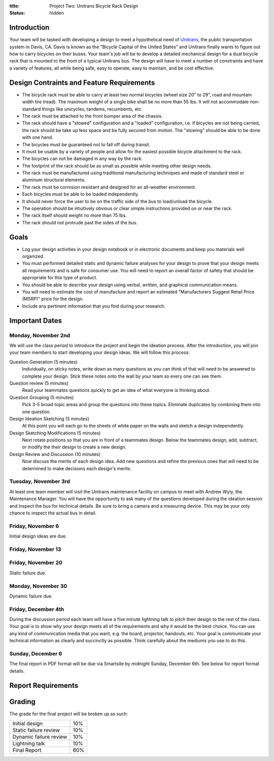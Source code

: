 :title: Project Two: Unitrans Bicycle Rack Design
:status: hidden

Introduction
============

Your team will be tasked with developing a design to meet a hypothetical need
of `Unitrans <http://unitrans.ucdavis.edu>`_, the public transportation system
in Davis, CA. Davis is known as the "Bicycle Capital of the United States" and
Unitrans finally wants to figure out how to carry bicycles on their buses. Your
team's job will be to develop a detailed mechanical design for a dual bicycle
rack that is mounted to the front of a typical Unitrans bus. The design will
have to meet a number of constraints and have a variety of features, all while
being safe, easy to operate, easy to maintain, and be cost effective.

Design Contraints and Feature Requirements
==========================================

- The bicycle rack must be able to carry at least two normal bicycles (wheel
  size 20" to 29", road and mountain width tire tread). The maximum weight of a
  single bike shall be no more than 55 lbs. It will not accommodate
  non-standard things like unicycles, tandems, recumbents, etc.
- The rack must be attached to the front bumper area of the chassis.
- The rack should have a "stowed" configuration and a "loaded" configuration,
  i.e. if bicycles are not being carried, the rack should be take up less space
  and be fully secured from motion. The "stowing" should be able to be done
  with one hand.
- The bicycles must be guaranteed not to fall off during transit.
- It must be usable by a variety of people and allow for the easiest possible
  bicycle attachment to the rack.
- The bicycles can not be damaged in any way by the rack.
- The footprint of the rack should be as small as possible while meeting other
  design needs.
- The rack must be manufactured using traditional manufacturing techniques and
  made of standard steel or aluminum structural elements.
- The rack must be corrosion resistant and designed for an all-weather
  environment.
- Each bicycles must be able to be loaded independently.
- It should never force the user to be on the traffic side of the bus to
  load/unload the bicycle.
- The operation should be intuitively obvious or clear simple instructions
  provided on or near the rack.
- The rack itself should weight no more than 75 lbs.
- The rack should not protrude past the sides of the bus.

Goals
=====

- Log your design activities in your design notebook or in electronic documents
  and keep you materials well organized.
- You must performed detailed static and dynamic failure analyses for your
  design to prove that your design meets all requirements and is safe for
  consumer use. You will need to report an overall factor of safety that should
  be appropriate for this type of product.
- You should be able to describe your design using verbal, written, and
  graphical communication means.
- You will need to estimate the cost of manufacture and report an estimated
  "Manufacturers Suggest Retail Price (MSRP)" price for the design.
- Include any pertinent information that you find during your research.

Important Dates
===============

Monday, November 2nd
--------------------

We will use the class period to introduce the project and begin the ideation
process. After the introduction, you will join your team members to start
developing your design ideas. We will follow this process:

Question Generation (5 minutes)
   Individually, on sticky notes, write down as many questions as you can think
   of that will need to be answered to complete your design. Stick these notes
   onto the wall by your team so every one can see them.
Question review (5 minutes)
   Read your teammates questions quickly to get an idea of what everyone is
   thinking about.
Question Grouping (5 minutes)
   Pick 3-5 broad topic areas and group the questions into these topics.
   Eliminate duplicates by combining them into one question.
Design Ideation Sketching (5 minutes)
   At this point you will each go to the sheets of white paper on the walls and
   sketch a design independently.
Design Sketching Modifications (5 minutes)
   Next rotate positions so that you are in front of a teammates design. Below
   the teammates design, add, subtract, or modify the their design to create a
   new design.
Design Review and Discussion (10 minutes)
    Now discuss the merits of each design idea. Add new questions and refine
    the previous ones that will need to be determined to make decisions each
    design's merits.

Tuesday, November 3rd
---------------------

At least one team member will visit the Unitrans maintenance facility on campus
to meet with Andrew Wyly, the Maintenance Manager. You will have the
opportunity to ask many of the questions developed during the ideation session
and inspect the bus for technical details. Be sure to bring a camera and a
measuring device. This may be your only chance to inspect the actual bus in
detail.

Friday, November 6
------------------

Initial design ideas are due.

Friday, November 13
-------------------


Friday, November 20
-------------------

Static failure due.

Monday, November 30
-------------------

Dynamic failure due.

Friday, December 4th
--------------------

During the discussion period each team will have a five minute lightning talk
to pitch their design to the rest of the class. Your goal is to show why your
design meets all of the requirements and why it would be the best choice. You
can use any kind of communication media that you want, e.g. the board,
projector, handouts, etc. Your goal is communicate your technical information
as clearly and succinctly as possible. Think carefully about the mediums you
use to do this.

Sunday, December 6
------------------

The final report in PDF format will be due via Smartsite by midnight Sunday,
December 6th. See below for report format details.

Report Requirements
===================

Grading
=======

The grade for the final project will be broken up as such:

======================  ====
Initial design          10%
Static failure review   10%
Dynamic failure review  10%
Lightning talk          10%
Final Report            60%
======================  ====
